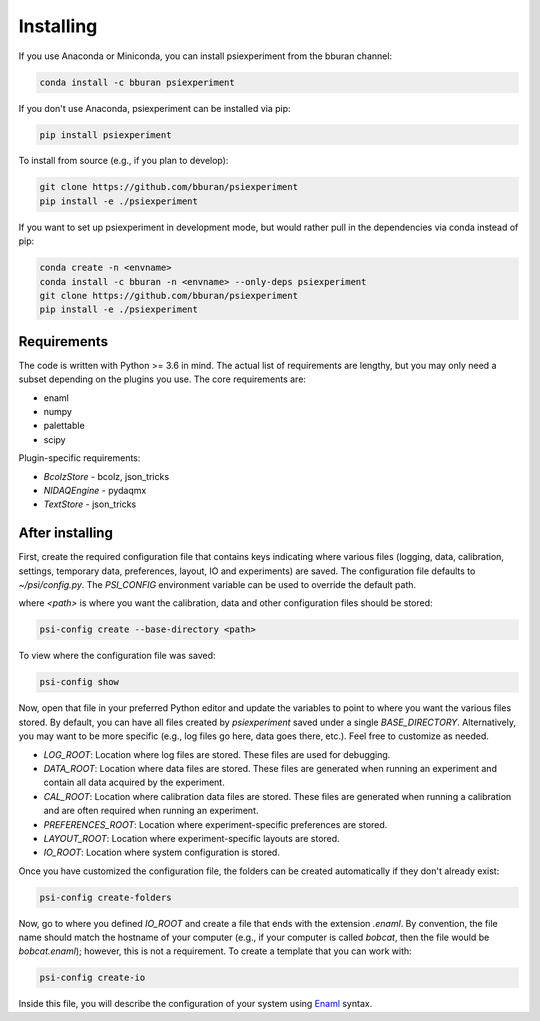 ==========
Installing
==========

If you use Anaconda or Miniconda, you can install psiexperiment from the bburan channel:

.. code-block:: shell

    conda install -c bburan psiexperiment

If you don't use Anaconda, psiexperiment can be installed via pip: 

.. code-block:: shell

    pip install psiexperiment

To install from source (e.g., if you plan to develop):

.. code-block:: shell

    git clone https://github.com/bburan/psiexperiment
    pip install -e ./psiexperiment

If you want to set up psiexperiment in development mode, but would rather pull in the dependencies via conda instead of pip:

.. code-block:: shell

    conda create -n <envname>
    conda install -c bburan -n <envname> --only-deps psiexperiment
    git clone https://github.com/bburan/psiexperiment
    pip install -e ./psiexperiment


Requirements
------------

The code is written with Python >= 3.6 in mind. The actual list of requirements are lengthy, but you may only need a subset depending on the plugins you use. The core requirements are:

* enaml
* numpy
* palettable
* scipy

Plugin-specific requirements:

* *BcolzStore* - bcolz, json_tricks
* *NIDAQEngine* - pydaqmx
* *TextStore* - json_tricks


After installing
----------------

First, create the required configuration file that contains keys indicating where various files (logging, data, calibration, settings, temporary data, preferences, layout, IO and experiments) are saved. The configuration file defaults to `~/psi/config.py`. The `PSI_CONFIG` environment variable can be used to override the default path.

where `<path>` is where you want the calibration, data and other configuration files should be stored:

.. code-block:: shell

    psi-config create --base-directory <path>

To view where the configuration file was saved:

.. code-block:: shell

    psi-config show

Now, open that file in your preferred Python editor and update the variables to point to where you want the various files stored. By default, you can have all files created by `psiexperiment` saved under a single `BASE_DIRECTORY`. Alternatively, you may want to be more specific (e.g., log files go here, data goes there, etc.). Feel free to customize as needed.

* *LOG_ROOT*: Location where log files are stored. These files are used for debugging.
* *DATA_ROOT*: Location where data files are stored. These files are generated when running an experiment and contain all data acquired by the experiment. 
* *CAL_ROOT*: Location where calibration data files are stored. These files are generated when running a calibration and are often required when running an experiment.
* *PREFERENCES_ROOT*: Location where experiment-specific preferences are stored.
* *LAYOUT_ROOT*: Location where experiment-specific layouts are stored.
* *IO_ROOT*: Location where system configuration is stored.

Once you have customized the configuration file, the folders can be created automatically if they don't already exist:

.. code-block:: shell

    psi-config create-folders

Now, go to where you defined `IO_ROOT` and create a file that ends with the extension `.enaml`. By convention, the file name should match the hostname of your computer (e.g., if your computer is called `bobcat`, then the file would be `bobcat.enaml`); however, this is not a requirement. To create a template that you can work with:

.. code-block:: shell

    psi-config create-io

Inside this file, you will describe the configuration of your system using Enaml_ syntax. 

.. _Enaml: http://enaml.readthedocs.io/en/latest/
